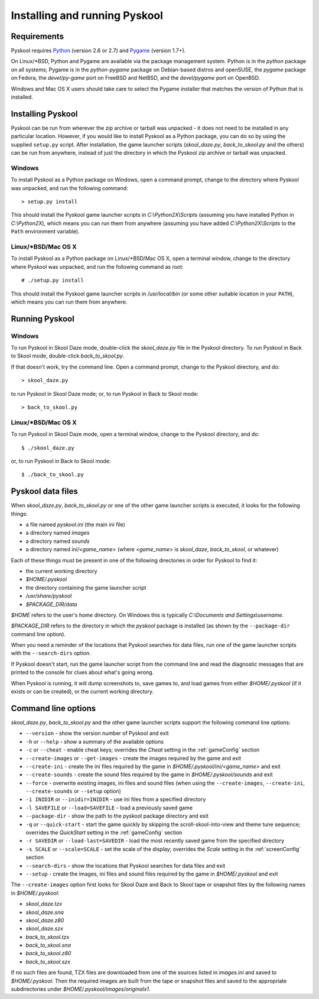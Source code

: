 Installing and running Pyskool
==============================

Requirements
------------
Pyskool requires `Python <http://www.python.org/download/>`_ (version 2.6 or
2.7) and `Pygame <http://www.pygame.org/download.shtml>`_ (version 1.7+).

On Linux/\*BSD, Python and Pygame are available via the package management
system. Python is in the `python` package on all systems; Pygame is in the
`python-pygame` package on Debian-based distros and openSUSE, the `pygame`
package on Fedora, the `devel/py-game` port on FreeBSD and NetBSD, and the
`devel/pygame` port on OpenBSD.

Windows and Mac OS X users should take care to select the Pygame installer that
matches the version of Python that is installed.

Installing Pyskool
------------------
Pyskool can be run from wherever the zip archive or tarball was unpacked - it
does not need to be installed in any particular location. However, if you would
like to install Pyskool as a Python package, you can do so by using the
supplied ``setup.py`` script. After installation, the game launcher scripts
(`skool_daze.py`, `back_to_skool.py` and the others) can be run from anywhere,
instead of just the directory in which the Pyskool zip archive or tarball was
unpacked.

Windows
^^^^^^^
To install Pyskool as a Python package on Windows, open a command prompt,
change to the directory where Pyskool was unpacked, and run the following
command::

  > setup.py install

This should install the Pyskool game launcher scripts in
`C:\\Python2X\\Scripts` (assuming you have installed Python in `C:\\Python2X`),
which means you can run them from anywhere (assuming you have added
`C:\\Python2X\\Scripts` to the ``Path`` environment variable).

Linux/\*BSD/Mac OS X
^^^^^^^^^^^^^^^^^^^^
To install Pyskool as a Python package on Linux/\*BSD/Mac OS X, open a terminal
window, change to the directory where Pyskool was unpacked, and run the
following command as root::

  # ./setup.py install

This should install the Pyskool game launcher scripts in `/usr/local/bin` (or
some other suitable location in your ``PATH``), which means you can run them
from anywhere.

Running Pyskool
---------------

Windows
^^^^^^^
To run Pyskool in Skool Daze mode, double-click the `skool_daze.py` file in
the Pyskool directory. To run Pyskool in Back to Skool mode, double-click
`back_to_skool.py`.

If that doesn't work, try the command line. Open a command prompt, change to
the Pyskool directory, and do::

  > skool_daze.py

to run Pyskool in Skool Daze mode; or, to run Pyskool in Back to Skool mode::

  > back_to_skool.py

Linux/\*BSD/Mac OS X
^^^^^^^^^^^^^^^^^^^^
To run Pyskool in Skool Daze mode, open a terminal window, change to the
Pyskool directory, and do::

 $ ./skool_daze.py

or, to run Pyskool in Back to Skool mode::

 $ ./back_to_skool.py

Pyskool data files
------------------
When `skool_daze.py`, `back_to_skool.py` or one of the other game launcher
scripts is executed, it looks for the following things:

* a file named `pyskool.ini` (the main ini file)
* a directory named `images`
* a directory named `sounds`
* a directory named `ini/<game_name>` (where `<game_name>` is `skool_daze`,
  `back_to_skool`, or whatever)

Each of these things must be present in one of the following directories in
order for Pyskool to find it:

* the current working directory
* `$HOME/.pyskool`
* the directory containing the game launcher script
* `/usr/share/pyskool`
* `$PACKAGE_DIR/data`

`$HOME` refers to the user's home directory. On Windows this is typically
`C:\\Documents and Settings\\username`.

`$PACKAGE_DIR` refers to the directory in which the `pyskool` package is
installed (as shown by the ``--package-dir`` command line option).

When you need a reminder of the locations that Pyskool searches for data files,
run one of the game launcher scripts with the ``--search-dirs`` option.

If Pyskool doesn't start, run the game launcher script from the command line
and read the diagnostic messages that are printed to the console for clues
about what's going wrong.

When Pyskool is running, it will dump screenshots to, save games to, and load
games from either `$HOME/.pyskool` (if it exists or can be created), or the
current working directory.

Command line options
--------------------
`skool_daze.py`, `back_to_skool.py` and the other game launcher scripts support
the following command line options:

* ``--version`` - show the version number of Pyskool and exit
* ``-h`` or ``--help`` - show a summary of the available options
* ``-c`` or ``--cheat`` - enable cheat keys; overrides the `Cheat` setting in
  the :ref:`gameConfig` section
* ``--create-images`` or ``--get-images`` - create the images required by the
  game and exit
* ``--create-ini`` - create the ini files required by the game in
  `$HOME/.pyskool/ini/<game_name>` and exit
* ``--create-sounds`` - create the sound files required by the game in
  `$HOME/.pyskool/sounds` and exit
* ``--force`` - overwrite existing images, ini files and sound files (when
  using the ``--create-images``, ``--create-ini``, ``--create-sounds`` or
  ``--setup`` option)
* ``-i INIDIR`` or ``--inidir=INIDIR`` - use ini files from a specified
  directory
* ``-l SAVEFILE`` or ``--load=SAVEFILE`` - load a previously saved game
* ``--package-dir`` - show the path to the pyskool package directory and exit
* ``-q`` or ``--quick-start`` - start the game quickly by skipping the
  scroll-skool-into-view and theme tune sequence; overrides the `QuickStart`
  setting in the :ref:`gameConfig` section
* ``-r SAVEDIR`` or ``--load-last=SAVEDIR`` - load the most recently saved game
  from the specified directory
* ``-s SCALE`` or ``--scale=SCALE`` - set the scale of the display; overrides
  the `Scale` setting in the :ref:`screenConfig` section
* ``--search-dirs`` - show the locations that Pyskool searches for data files
  and exit
* ``--setup`` - create the images, ini files and sound files required by the
  game in `$HOME/.pyskool` and exit

The ``--create-images`` option first looks for Skool Daze and Back to Skool
tape or snapshot files by the following names in `$HOME/.pyskool`:

* `skool_daze.tzx`
* `skool_daze.sna`
* `skool_daze.z80`
* `skool_daze.szx`
* `back_to_skool.tzx`
* `back_to_skool.sna`
* `back_to_skool.z80`
* `back_to_skool.szx`

If no such files are found, TZX files are downloaded from one of the sources
listed in `images.ini` and saved to `$HOME/.pyskool`. Then the required images
are built from the tape or snapshot files and saved to the appropriate
subdirectories under `$HOME/.pyskool/images/originalx1`.

